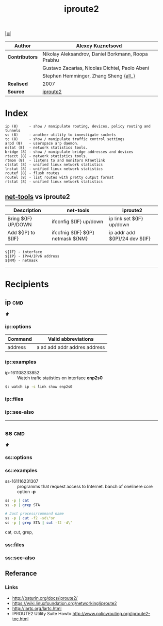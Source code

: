 # File          : iproute2.md
# Created       : Wed 17 Feb 2016 02:44:12
# Modified : Sat 01 Oct 2016 01:42:12 sharlatan
# Maintainer    : sharlatan
# Sinopsis :

#+OPTIONS: toc:nil num:nil

[[file:../cix-main.org][|≣|]]
#+TITLE: iproute2
|--------------+----------------------------------------------------|
| *Author*       | Alexey Kuznetsovd                                  |
|--------------+----------------------------------------------------|
| *Contributors* | Nikolay Aleksandrov, Daniel Borkmann, Roopa Prabhu |
|              | Gustavo Zacarias, Nicolas Dichtel, Paolo Abeni     |
|              | Stephen Hemminger, Zhang Sheng [[http://git.kernel.org/cgit/linux/kernel/git/shemminger/iproute2.git/stats/?period=q&ofs=-1][(all..)]]             |
| *Realised*     | 2007                                               |
| *Source*       | [[http://git.kernel.org/cgit/linux/kernel/git/shemminger/iproute2.git/][iproute2]]                                           |
|--------------+----------------------------------------------------|

* Index
#+BEGIN_EXAMPLE
    ip (8)     - show / manipulate routing, devices, policy routing and tunnels
    ss (8)     - another utility to investigate sockets
    tc (8)     - show / manipulate traffic control settings
    arpd (8)   - userspace arp daemon.
    nstat (8)  - network statistics tools.
    bridge (8) - show / manipulate bridge addresses and devices
    rtacct (8) - network statistics tools.
    rtmon (8)  - listens to and monitors RTnetlink
    ctstat (8) - unified linux network statistics
    lnstat (8) - unified linux network statistics
    routef (8) - flush routes
    routel (8) - list routes with pretty output format
    rtstat (8) - unified linux network statistics
#+END_EXAMPLE

** [[file:cix-net-tools.org][net-tools]] vs iproute2

| Description         | net-tools                          | iproute2                       |
|---------------------+------------------------------------+--------------------------------|
| Bring ${IF} UP/DOWN | ifconfig ${IF} up/down             | ip link set ${IF} up/down      |
| Add ${IP} to ${IF}  | ifcofnig ${IF} ${IP} netmask ${NM} | ip addr add ${IP}/24 dev ${IF} |
|                     |                                    |                                |

#+NAME: var-names
#+BEGIN_EXAMPLE
${IF} - interface
${IP} - IPv4/IPv6 address
${NM} - netmask
#+END_EXAMPLE
-----

* Recipients
** ip                                                                           :cmd:
[[Index][⬆]]
*** ip::options
| Command | Valid abbreviations          |
|---------+------------------------------|
| address | a ad add addr addres address |

*** ip::examples

- ip-161108233852 :: Watch trafic statistics on interface *enp2s0*
#+BEGIN_SRC sh
    $: watch ip -s link show enp2s0
#+END_SRC
*** ip::files

*** ip::see-also
-----
** ss                                                                           :cmd:
[[Index][⬆]]
*** ss::options
*** ss::examples

- ss-161116231307 :: programms that request access to Internet. banch of onelinere core option *-p*
#+BEGIN_SRC sh
  ss -p | cat
  ss -p | grep STA

  # Just process/command name
  ss -p | cut -f2 -sd\"or
  ss -p | grep STA | cut -f2 -d\"
#+END_SRC
cat,
cut,
grep,

*** ss::files
*** ss::see-also

** Referance
*** Links
- http://baturin.org/docs/iproute2/
- https://wiki.linuxfoundation.org/networking/iproute2
- http://lartc.org/lartc.html
- IPROUTE2 Utility Suite Howto http://www.policyrouting.org/iproute2-toc.html
